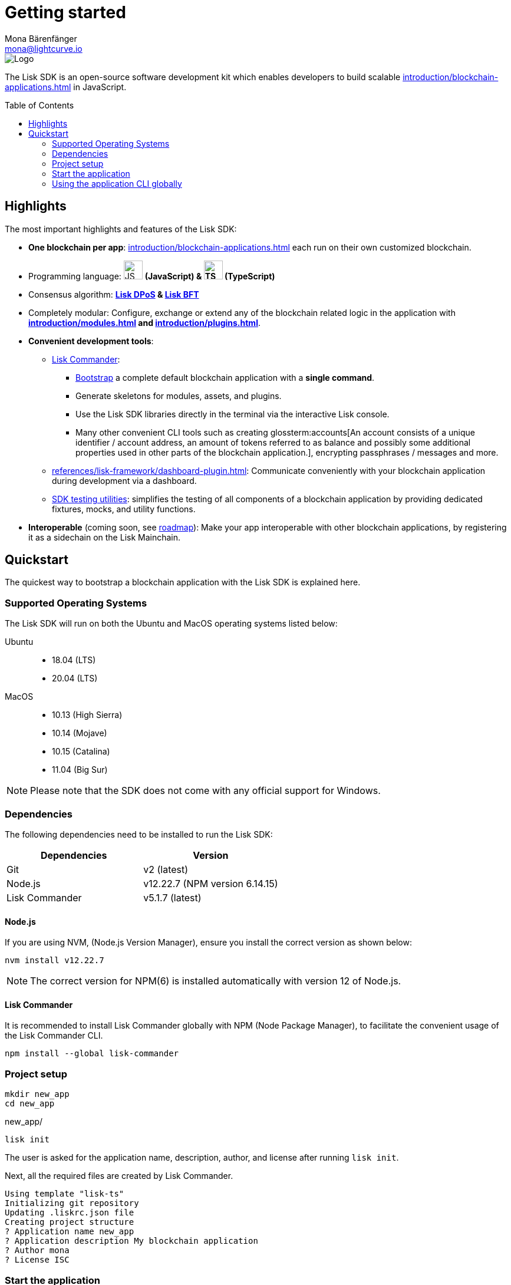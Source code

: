 = Getting started
Mona Bärenfänger <mona@lightcurve.io>
//Settings
:page-aliases: best-practices.adoc, resources.adoc, getting-started.adoc, quickstart.adoc, master@lisk-protocol::index.adoc
:toc: preamble
:idprefix:
:idseparator: -
:imagesdir: ../assets/images
:experimental:
:icons: font
:page-no-previous: true
//External URLs
:url_lisk_roadmap: https://lisk.com/roadmap
//Project URLs
:url_blockchain_apps: introduction/blockchain-applications.adoc
:url_introduction_modules: introduction/modules.adoc
:url_introduction_plugins: introduction/plugins.adoc
:url_glossary_accountaddress: glossary.adoc#account-address
:url_guides_setup: guides/app-development/setup.adoc
:url_guides_config: guides/app-development/configuration.adoc
:url_guides_dashboard: guides/app-development/dashboard.adoc
:url_guides_module: guides/app-development/module.adoc
:url_guides_setup_bootstrapping: guides/app-development/setup.adoc#bootstrapping-a-new-blockchain-application-with-lisk-commander
:url_guides_asset: guides/app-development/asset.adoc
:url_guides_plugin: guides/app-development/plugin.adoc
:url_protocol_dpos: protocol:consensus-algorithm.adoc#lisk-dpos
:url_protocol_bft: protocol:consensus-algorithm.adoc#lisk-bft
:url_references_cli: references/application-cli.adoc
:url_references_commander: references/lisk-commander/index.adoc
:url_references_dashboard_plugin: references/lisk-framework/dashboard-plugin.adoc
:url_references_test_suite: references/lisk-framework/test-suite.adoc
// Glossary terms
:glossary-tooltip: title
:glossary-page: zglossary.adoc
:glossary-account: An account consists of a unique identifier / account address, an amount of tokens referred to as balance and possibly some additional properties used in other parts of the blockchain application.

image::banner_sdk.png[Logo]

****
The Lisk SDK is an open-source software development kit which enables developers to build scalable xref:{url_blockchain_apps}[] in JavaScript.
****

== Highlights

The most important highlights and features of the Lisk SDK:

* **One blockchain per app**: xref:{url_blockchain_apps}[] each run on their own customized blockchain.
* Programming language: image:js-logo.png[JS logo, 32] **(JavaScript) & image:ts-logo.png[TS logo, 32] (TypeScript)**
* Consensus algorithm: *xref:{url_protocol_dpos}[Lisk DPoS] & xref:{url_protocol_bft}[Lisk BFT]*
* Completely modular: Configure, exchange or extend any of the blockchain related logic in the application with *xref:{url_introduction_modules}[] and xref:{url_introduction_plugins}[]*.
* *Convenient development tools*:
** xref:{url_references_commander}[Lisk Commander]:
*** xref:{url_guides_setup_bootstrapping}[Bootstrap] a complete default blockchain application with a *single command*.
*** Generate skeletons for modules, assets, and plugins.
*** Use the Lisk SDK libraries directly in the terminal via the interactive Lisk console.
*** Many other convenient CLI tools such as creating glossterm:accounts[{glossary-account}], encrypting passphrases / messages and more.
** xref:{url_references_dashboard_plugin}[]: Communicate conveniently with your blockchain application during development via a dashboard.
** xref:{url_references_test_suite}[SDK testing utilities]: simplifies the testing of all components of a blockchain application by providing dedicated fixtures, mocks, and utility functions.
* *Interoperable* (coming soon, see {url_lisk_roadmap}[roadmap^]): Make your app interoperable with other blockchain applications, by registering it as a sidechain on the Lisk Mainchain.

== Quickstart

The quickest way to bootstrap a blockchain application with the Lisk SDK is explained here.

=== Supported Operating Systems

The Lisk SDK will run on both the Ubuntu and MacOS operating systems listed below:

[tabs]

=====
Ubuntu::
+
--
* 18.04 (LTS)
* 20.04 (LTS)
--
MacOS::
+
--
* 10.13 (High Sierra)
* 10.14 (Mojave)
* 10.15 (Catalina)
* 11.04 (Big Sur)
--
=====

NOTE: Please note that the SDK does not come with any official support for Windows.

=== Dependencies

The following dependencies need to be installed to run the Lisk SDK:

[options="header",]
|===
|Dependencies |Version
|Git | v2 (latest)
|Node.js | v12.22.7 (NPM version 6.14.15)
|Lisk Commander | v5.1.7 (latest)
|===

==== Node.js

If you are using NVM, (Node.js Version Manager), ensure you install the correct version as shown below:

[source,bash]
----
nvm install v12.22.7
----

NOTE: The correct version for NPM(6) is installed automatically with version 12 of Node.js.

==== Lisk Commander

It is recommended to install Lisk Commander globally with NPM (Node Package Manager), to facilitate the convenient usage of the Lisk Commander CLI.

[source,bash]
----
npm install --global lisk-commander
----

=== Project setup

[source,bash]
----
mkdir new_app
cd new_app
----

.new_app/
[source,bash]
----
lisk init
----

The user is asked for the application name, description, author, and license after running `lisk init`.

Next, all the required files are created by Lisk Commander.
----
Using template "lisk-ts"
Initializing git repository
Updating .liskrc.json file
Creating project structure
? Application name new_app
? Application description My blockchain application
? Author mona
? License ISC
----

=== Start the application

Execute the following command to start the blockchain application.

.new_app/
[source,bash]
----
./bin/run start
----

To verify that the application has started, check the log messages in the terminal.
If the start was successful, the application will enable forging for all genesis glossterm:delegate[An account which performed the delegate registration and is now able to receive votes.]s and will begin adding new blocks to the blockchain every 10 seconds.

//TODO: Create updated gif with the new command
//image:node-start.gif[]

NOTE: The xref:{url_references_cli}[application CLI] offers various commands to conveniently manage your blockchain application.

To see an overview of all the available CLI commands, execute the following commands in the root folder of the application:

.new_app/
[source,bash]
----
./bin/run --help
----

=== Using the application CLI globally

To use the application commands globally, create an alias in the `.bashrc` file.

.~/.bashrc/
[source,bash]
----
alias new_app="$HOME/new_app/bin/run" # <1>
----

<1> Adjust to the path where your `new_app` is located.

After updating the `.bashrc` file, make it directly available in the terminal by executing the following command:

[source,bash]
----
. ~/.bashrc
----

Now it is possible to conveniently run the application CLI commands from anywhere by referring to the alias.

[source,bash]
----
new_app --help
----

.Next steps
****
After completing these steps, the default blockchain application of the Lisk SDK will now be running.

It is now possible to customize your application by registering new xref:{url_introduction_modules}[] and xref:{url_introduction_plugins}[], and also adjusting the genesis block and config to suit your specific use case.

More information can be found in the following guides:

* xref:{url_guides_setup}[]
* xref:{url_guides_module}[]
* xref:{url_guides_asset}[]
* xref:{url_guides_plugin}[]
* xref:{url_guides_config}[]
* xref:{url_guides_dashboard}[]
****
